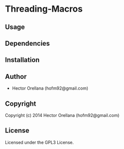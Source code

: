 * Threading-Macros 

** Usage

** Dependencies

** Installation

** Author

+ Hector Orellana (hofm92@gmail.com)

** Copyright

Copyright (c) 2014 Hector Orellana (hofm92@gmail.com)

** License

Licensed under the GPL3 License.
